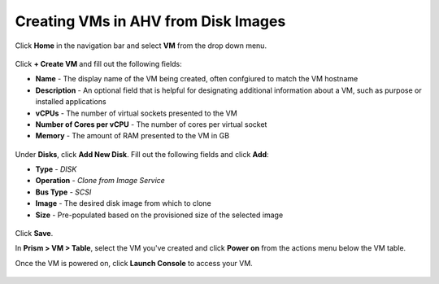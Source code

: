 Creating VMs in AHV from Disk Images
------------------------------------

Click **Home** in the navigation bar and select **VM** from the drop down menu.

.. figure:: http://s3.nutanixworkshops.com/templates/ahv_windows/33.png

Click **+ Create VM** and fill out the following fields:

- **Name** - The display name of the VM being created, often confgiured to match the VM hostname
- **Description** - An optional field that is helpful for designating additional information about a VM, such as purpose or installed applications
- **vCPUs** - The number of virtual sockets presented to the VM
- **Number of Cores per vCPU** - The number of cores per virtual socket
- **Memory** - The amount of RAM presented to the VM in GB

.. figure:: http://s3.nutanixworkshops.com/templates/ahv_windows/34.png

Under **Disks**, click **Add New Disk**. Fill out the following fields and click **Add**:

- **Type** - *DISK*
- **Operation** - *Clone from Image Service*
- **Bus Type** - *SCSI*
- **Image** - The desired disk image from which to clone
- **Size** - Pre-populated based on the provisioned size of the selected image

.. figure:: http://s3.nutanixworkshops.com/templates/ahv_windows/35.png

Click **Save**.

In **Prism > VM > Table**, select the VM you've created and click **Power on** from the actions menu below the VM table.

Once the VM is powered on, click **Launch Console** to access your VM.

.. figure:: http://s3.nutanixworkshops.com/templates/ahv_windows/36.png
